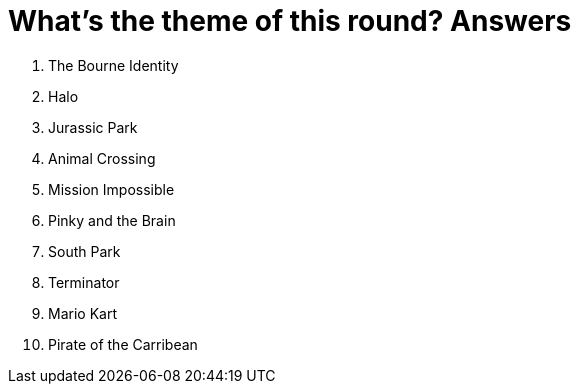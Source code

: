 = What's the theme of this round? Answers

1. The Bourne Identity

2. Halo

3. Jurassic Park

4. Animal Crossing

5. Mission Impossible

6. Pinky and the Brain

7. South Park

8. Terminator

9. Mario Kart

10. Pirate of the Carribean
